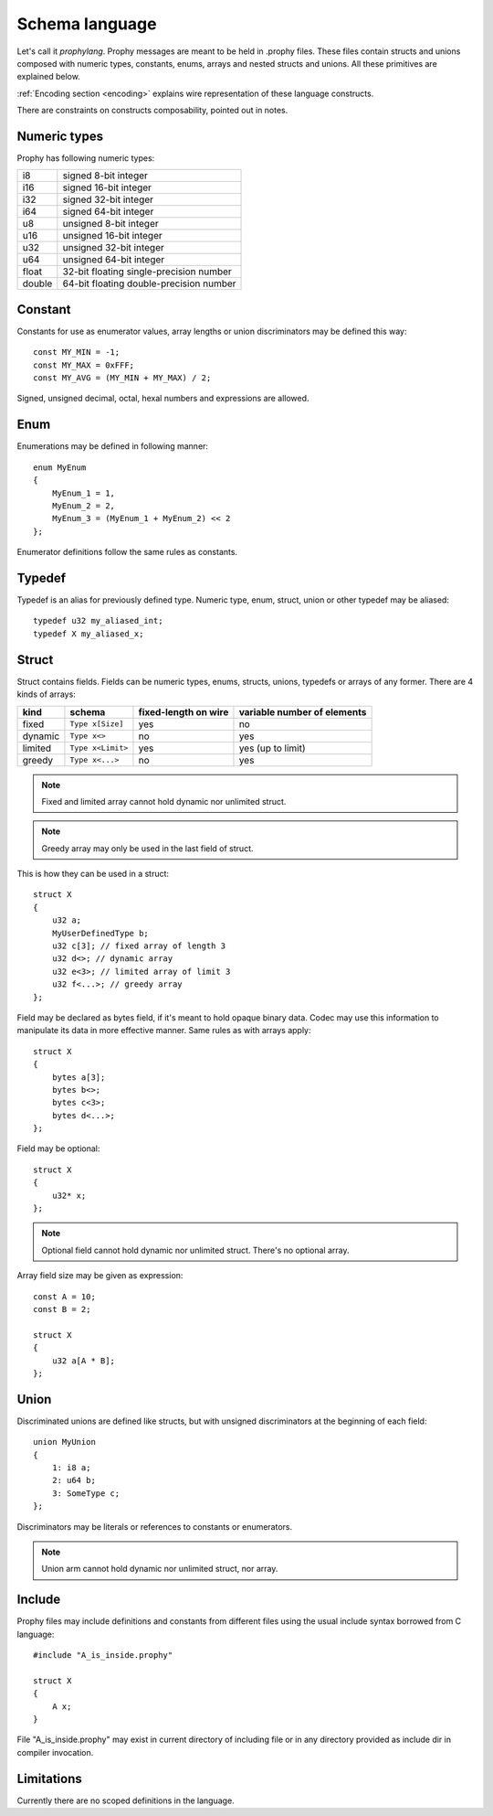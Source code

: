 .. _schema:

Schema language
====================

Let's call it `prophylang`.
Prophy messages are meant to be held in .prophy files.
These files contain structs and unions composed with numeric types,
constants, enums, arrays and nested structs and unions.
All these primitives are explained below.

:ref:`Encoding section <encoding>` explains wire representation of these language constructs.

There are constraints on constructs composability, pointed out in notes.

Numeric types
-------------------

Prophy has following numeric types:

======  ==========================================
i8      signed 8-bit integer
i16     signed 16-bit integer
i32     signed 32-bit integer
i64     signed 64-bit integer
u8      unsigned 8-bit integer
u16     unsigned 16-bit integer
u32     unsigned 32-bit integer
u64     unsigned 64-bit integer
float   32-bit floating single-precision number
double  64-bit floating double-precision number
======  ==========================================

Constant
-----------

Constants for use as enumerator values, array lengths or union discriminators may be defined this way::

    const MY_MIN = -1;
    const MY_MAX = 0xFFF;
    const MY_AVG = (MY_MIN + MY_MAX) / 2;

Signed, unsigned decimal, octal, hexal numbers and expressions are allowed.

Enum
---------

Enumerations may be defined in following manner::

    enum MyEnum
    {
        MyEnum_1 = 1,
        MyEnum_2 = 2,
        MyEnum_3 = (MyEnum_1 + MyEnum_2) << 2
    };

Enumerator definitions follow the same rules as constants.

Typedef
--------------

Typedef is an alias for previously defined type.
Numeric type, enum, struct, union or other typedef may be aliased::

    typedef u32 my_aliased_int;
    typedef X my_aliased_x;

Struct
----------------

Struct contains fields. Fields can be numeric types, enums,
structs, unions, typedefs or arrays of any former.
There are 4 kinds of arrays:

========   ==================  ======================  =============================
kind       schema              fixed-length on wire    variable number of elements
========   ==================  ======================  =============================
fixed      ``Type x[Size]``    yes                     no
dynamic    ``Type x<>``        no                      yes
limited    ``Type x<Limit>``   yes                     yes (up to limit)
greedy     ``Type x<...>``     no                      yes
========   ==================  ======================  =============================

.. note::
    Fixed and limited array cannot hold dynamic nor unlimited struct.

.. note::
    Greedy array may only be used in the last field of struct.

This is how they can be used in a struct::

    struct X
    {
        u32 a;
        MyUserDefinedType b;
        u32 c[3]; // fixed array of length 3
        u32 d<>; // dynamic array
        u32 e<3>; // limited array of limit 3
        u32 f<...>; // greedy array
    };

Field may be declared as bytes field, if it's meant to hold opaque binary data.
Codec may use this information to manipulate its data in more effective manner.
Same rules as with arrays apply::

    struct X
    {
        bytes a[3];
        bytes b<>;
        bytes c<3>;
        bytes d<...>;
    };

Field may be optional::

    struct X
    {
        u32* x;
    };

.. note::
    Optional field cannot hold dynamic nor unlimited struct.
    There's no optional array.

Array field size may be given as expression::

    const A = 10;
    const B = 2;

    struct X
    {
        u32 a[A * B];
    };

Union
----------

Discriminated unions are defined like structs, but with
unsigned discriminators at the beginning of each field::

    union MyUnion
    {
        1: i8 a;
        2: u64 b;
        3: SomeType c;
    };

Discriminators may be literals or references to constants or enumerators.

.. note::
    Union arm cannot hold dynamic nor unlimited struct, nor array.

Include
-------------

Prophy files may include definitions and constants from different files
using the usual include syntax borrowed from C language::

    #include "A_is_inside.prophy"

    struct X
    {
        A x;
    }

File "A_is_inside.prophy" may exist in current directory of including file
or in any directory provided as include dir in compiler invocation.

Limitations
-------------

Currently there are no scoped definitions in the language.
